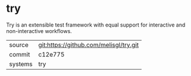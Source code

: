 * try

Try is an extensible test framework with equal support for interactive and non-interactive workflows.

|---------+----------------------------------------|
| source  | git:https://github.com/melisgl/try.git |
| commit  | c12e775                                |
| systems | try                                    |
|---------+----------------------------------------|
